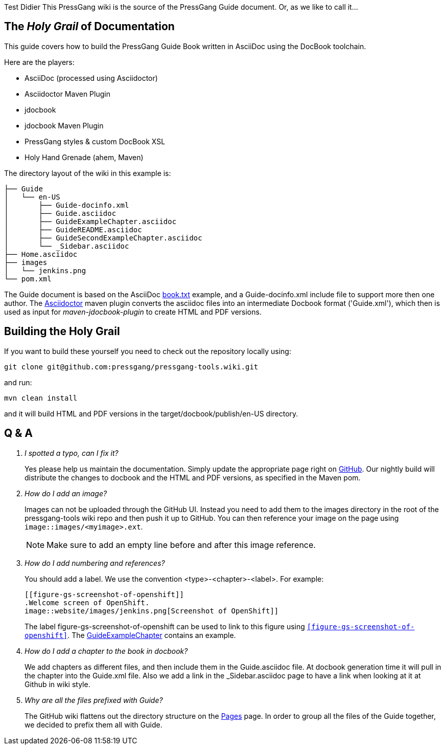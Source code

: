 Test Didier
This PressGang wiki is the source of the PressGang Guide document. Or, as we like to call it...

== The _Holy Grail_ of Documentation

This guide covers how to build the PressGang Guide Book written in AsciiDoc using the DocBook toolchain. 

Here are the players:

- AsciiDoc (processed using Asciidoctor)
- Asciidoctor Maven Plugin
- jdocbook
- jdocbook Maven Plugin
- PressGang styles & custom DocBook XSL
- Holy Hand Grenade (ahem, Maven)

The directory layout of the wiki in this example is:

....
├── Guide
│   └── en-US
│       ├── Guide-docinfo.xml
│       ├── Guide.asciidoc
│       ├── GuideExampleChapter.asciidoc
│       ├── GuideREADME.asciidoc
│       ├── GuideSecondExampleChapter.asciidoc
│       └── _Sidebar.asciidoc
├── Home.asciidoc
├── images
│   └── jenkins.png
└── pom.xml
....

The Guide document is based on the AsciiDoc http://asciidoc.org/book.txt[book.txt] example, and a Guide-docinfo.xml include file to support more then one author. The http://asciidoctor.org[Asciidoctor] maven plugin converts the asciidoc files into an intermediate Docbook format ('Guide.xml'), which then is used as input for _maven-jdocbook-plugin_ to create HTML and PDF versions.

== Building the Holy Grail

If you want to build these yourself you need to check out the repository locally using:

 git clone git@github.com:pressgang/pressgang-tools.wiki.git

and run:

 mvn clean install

and it will build HTML and PDF versions in the +target/docbook/publish/en-US+ directory.

== Q & A

[qanda]
I spotted a typo, can I fix it?::
Yes please help us maintain the documentation.
Simply update the appropriate page right on https://github.com/pressgang/pressgang-tools/wiki/Guide[GitHub].
Our nightly build will distribute the changes to docbook and the HTML and PDF versions, as specified in the Maven pom.

How do I add an image?::
Images can not be uploaded through the GitHub UI.
Instead you need to add them to the +images+ directory in the root of the pressgang-tools wiki repo and then push it up to GitHub.
You can then reference your image on the page using `image::images/<myimage>.ext`.
+
NOTE: Make sure to add an empty line before and after this image reference.

How do I add numbering and references?::
You should add a label.
We use the convention <type>-<chapter>-<label>.
For example:
+
----
[[figure-gs-screenshot-of-openshift]]
.Welcome screen of OpenShift.
image::website/images/jenkins.png[Screenshot of OpenShift]]
----
+
The label +figure-gs-screenshot-of-openshift+ can be used to link to this figure using `<<figure-gs-screenshot-of-openshift>>`.
The link:GuideExampleChapter[GuideExampleChapter] contains an example.

How do I add a chapter to the book in docbook?::
We add chapters as different files, and then include them in the +Guide.asciidoc+ file.
At docbook generation time it will pull in the chapter into the +Guide.xml+ file.
Also we add a link in the +_Sidebar.asciidoc+ page to have a link when looking at it at Github in wiki style.

Why are all the files prefixed with +Guide+?::
The GitHub wiki flattens out the directory structure on the link:_pages[Pages] page.
In order to group all the files of the Guide together, we decided to prefix them all with +Guide+.